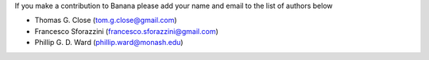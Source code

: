 If you make a contribution to Banana please add your name and email to the list of authors below

* Thomas G. Close (tom.g.close@gmail.com)
* Francesco Sforazzini (francesco.sforazzini@gmail.com)
* Phillip G. D. Ward (phillip.ward@monash.edu)
